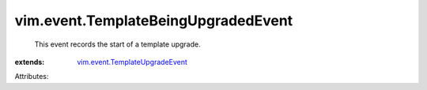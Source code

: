 .. _vim.event.TemplateUpgradeEvent: ../../vim/event/TemplateUpgradeEvent.rst


vim.event.TemplateBeingUpgradedEvent
====================================
  This event records the start of a template upgrade.
:extends: vim.event.TemplateUpgradeEvent_

Attributes:
